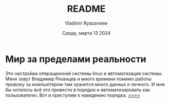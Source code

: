 #+TITLE: README
#+AUTHOR: Vladimir Ryazansew
#+EMAIL: elf.forest@yandex.ru
#+DATE: Среда, марта 13 2024
#+OPTIONS: num:nil

* Мир за пределами реальности
Это настройка операционной системы linux  и автоматизация системы. Mеня зовут Владимир 
Рязанцев  и много времени  помимо работы провожу за компьютером там хранятся много
данных и личного. 
И мне бы хотелось всё это привести в порядок и автоматизировать как пользователю.
Вот и приступим к наведению порядка.
[[file:dotfile_config_system.org][>>>>]]
